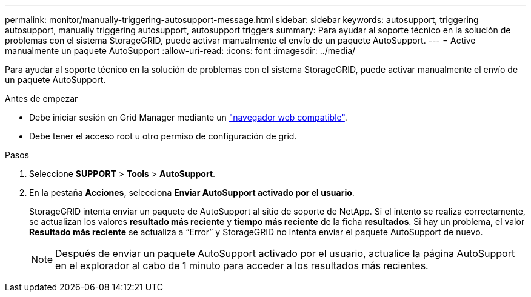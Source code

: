 ---
permalink: monitor/manually-triggering-autosupport-message.html 
sidebar: sidebar 
keywords: autosupport, triggering autosupport, manually triggering autosupport, autosupport triggers 
summary: Para ayudar al soporte técnico en la solución de problemas con el sistema StorageGRID, puede activar manualmente el envío de un paquete AutoSupport. 
---
= Active manualmente un paquete AutoSupport
:allow-uri-read: 
:icons: font
:imagesdir: ../media/


[role="lead"]
Para ayudar al soporte técnico en la solución de problemas con el sistema StorageGRID, puede activar manualmente el envío de un paquete AutoSupport.

.Antes de empezar
* Debe iniciar sesión en Grid Manager mediante un link:../admin/web-browser-requirements.html["navegador web compatible"].
* Debe tener el acceso root u otro permiso de configuración de grid.


.Pasos
. Seleccione *SUPPORT* > *Tools* > *AutoSupport*.
. En la pestaña *Acciones*, selecciona *Enviar AutoSupport activado por el usuario*.
+
StorageGRID intenta enviar un paquete de AutoSupport al sitio de soporte de NetApp. Si el intento se realiza correctamente, se actualizan los valores *resultado más reciente* y *tiempo más reciente* de la ficha *resultados*. Si hay un problema, el valor *Resultado más reciente* se actualiza a “Error” y StorageGRID no intenta enviar el paquete AutoSupport de nuevo.

+

NOTE: Después de enviar un paquete AutoSupport activado por el usuario, actualice la página AutoSupport en el explorador al cabo de 1 minuto para acceder a los resultados más recientes.


